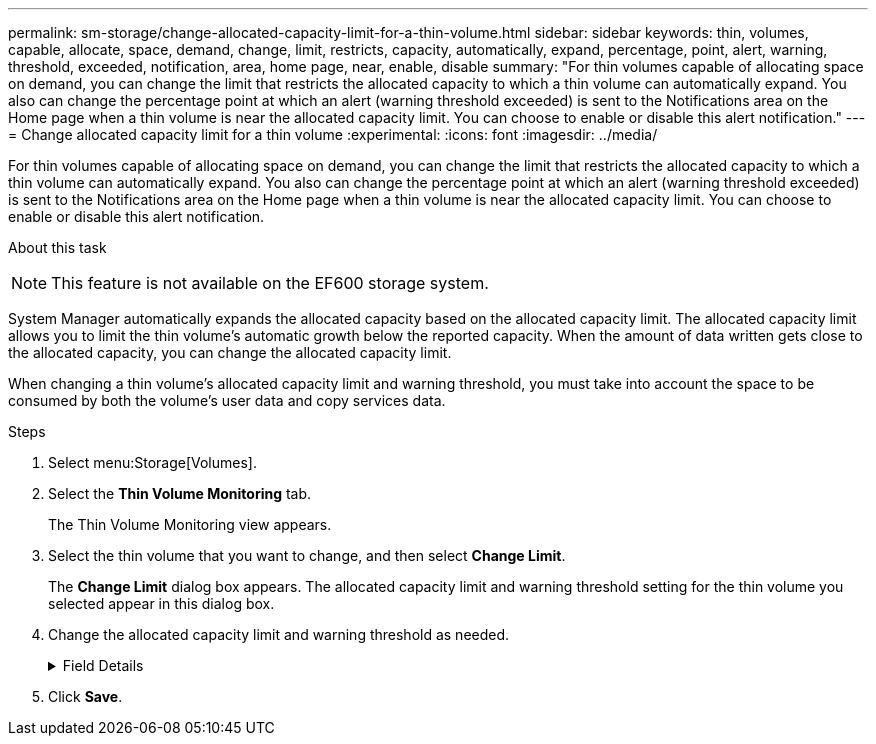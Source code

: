 ---
permalink: sm-storage/change-allocated-capacity-limit-for-a-thin-volume.html
sidebar: sidebar
keywords: thin, volumes, capable, allocate, space, demand, change, limit, restricts, capacity, automatically, expand, percentage, point, alert, warning, threshold, exceeded, notification, area, home page, near, enable, disable
summary: "For thin volumes capable of allocating space on demand, you can change the limit that restricts the allocated capacity to which a thin volume can automatically expand. You also can change the percentage point at which an alert (warning threshold exceeded) is sent to the Notifications area on the Home page when a thin volume is near the allocated capacity limit. You can choose to enable or disable this alert notification."
---
= Change allocated capacity limit for a thin volume
:experimental:
:icons: font
:imagesdir: ../media/

[.lead]
For thin volumes capable of allocating space on demand, you can change the limit that restricts the allocated capacity to which a thin volume can automatically expand. You also can change the percentage point at which an alert (warning threshold exceeded) is sent to the Notifications area on the Home page when a thin volume is near the allocated capacity limit. You can choose to enable or disable this alert notification.

.About this task
++ ++

[NOTE]
====
This feature is not available on the EF600 storage system.
====

System Manager automatically expands the allocated capacity based on the allocated capacity limit. The allocated capacity limit allows you to limit the thin volume's automatic growth below the reported capacity. When the amount of data written gets close to the allocated capacity, you can change the allocated capacity limit.

When changing a thin volume's allocated capacity limit and warning threshold, you must take into account the space to be consumed by both the volume's user data and copy services data.

.Steps

. Select menu:Storage[Volumes].
. Select the *Thin Volume Monitoring* tab.
+
The Thin Volume Monitoring view appears.

. Select the thin volume that you want to change, and then select *Change Limit*.
+
The *Change Limit* dialog box appears. The allocated capacity limit and warning threshold setting for the thin volume you selected appear in this dialog box.

. Change the allocated capacity limit and warning threshold as needed.
+
.Field Details
[%collapsible]

====
[cols="1a,3a",options="header"]
|===
| Setting| Description
a|
Change allocated capacity limit to...
a|
The threshold at which writes fail, preventing the thin volume from consuming additional resources. This threshold is a percentage of the volume's reported capacity size.
a|
Alert me when...

(warning threshold)
a|
Select the check box if you want the system to generate an alert when a thin volume is near the allocated capacity limit. The alert is sent to the Notifications area on the Home page. This threshold is a percentage of the volume's reported capacity size.

Clear the check box to disable the warning threshold alert notification.
|===
====
. Click *Save*.

